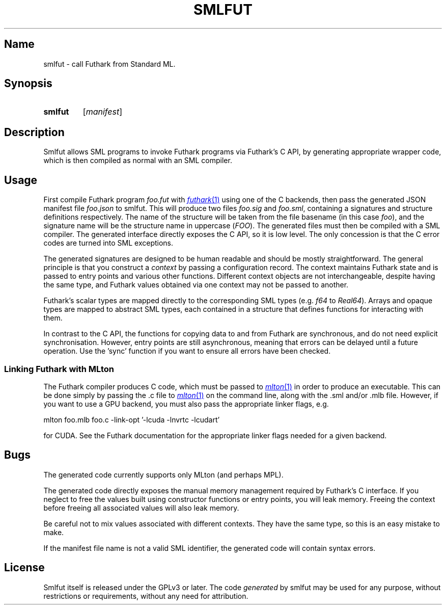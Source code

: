 .TH SMLFUT 1
.
.SH Name
smlfut - call Futhark from Standard ML.
.
.SH Synopsis
.SY smlfut
.RI [ manifest ]
.YS
.
.SH Description
Smlfut allows SML programs to invoke Futhark programs via Futhark's C
API, by generating appropriate wrapper code, which is then compiled as
normal with an SML compiler.

.SH Usage
.PP
First compile Futhark program
.I foo.fut
with
.MR futhark 1
using one of the C backends, then pass the generated JSON manifest
file
.I foo.json
to smlfut.
.
This will produce two files
.I foo.sig
and
.IR foo.sml ,
containing a signatures and structure definitions respectively.  The
name of the structure will be taken from the file basename (in this
case
.IR foo ),
and the signature name will be the structure name in
uppercase
.RI ( FOO ).
.
The generated files must then be compiled with a SML compiler.
.
The generated interface directly exposes the C API, so it is low
level.  The only concession is that the C error codes are turned into
SML exceptions.
.PP
The generated signatures are designed to be human readable and should
be mostly straightforward.  The general principle is that you construct a
.I "context"
by passing a configuration record.  The context maintains Futhark
state and is passed to entry points and various other functions.
Different context objects are not interchangeable, despite having the
same type, and Futhark values obtained via one context may not be
passed to another.
.PP
Futhark's scalar types are mapped directly to the corresponding SML types (e.g.
.I
f64
to
.IR Real64 ).
Arrays and opaque types are mapped to abstract SML types, each
contained in a structure that defines functions for interacting with
them.
.
.PP
In contrast to the C API, the functions for copying data to and from
Futhark are synchronous, and do not need explicit synchronisation.
However, entry points are still asynchronous, meaning that errors can
be delayed until a future operation.  Use the 'sync' function if you
want to ensure all errors have been checked.
.
.SS Linking Futhark with MLton
.
The Futhark compiler produces C code, which must be passed to
.MR mlton 1
in order to produce an executable.  This can be done simply by passing
the .c file to
.MR mlton 1
on the command line, along with the .sml and/or .mlb file.  However,
if you want to use a GPU backend, you must also pass the appropriate
linker flags, e.g.
.EX

mlton foo.mlb foo.c -link-opt '-lcuda -lnvrtc -lcudart'

.EE
for CUDA.  See the Futhark documentation for the appropriate linker
flags needed for a given backend.
.SH Bugs
The generated code currently supports only MLton (and perhaps MPL).
.PP
The generated code directly exposes the manual memory management
required by Futhark's C interface.  If you neglect to free the values
built using constructor functions or entry points, you will leak
memory.  Freeing the context before freeing all associated values will
also leak memory.
.PP
Be careful not to mix values associated with different contexts.  They
have the same type, so this is an easy mistake to make.
.PP
If the manifest file name is not a valid SML identifier, the generated
code will contain syntax errors.
.
.SH License
Smlfut
itself is released under the GPLv3 or later.  The code
.I generated
by smlfut may be used for any purpose, without restrictions or
requirements, without any need for attribution.
